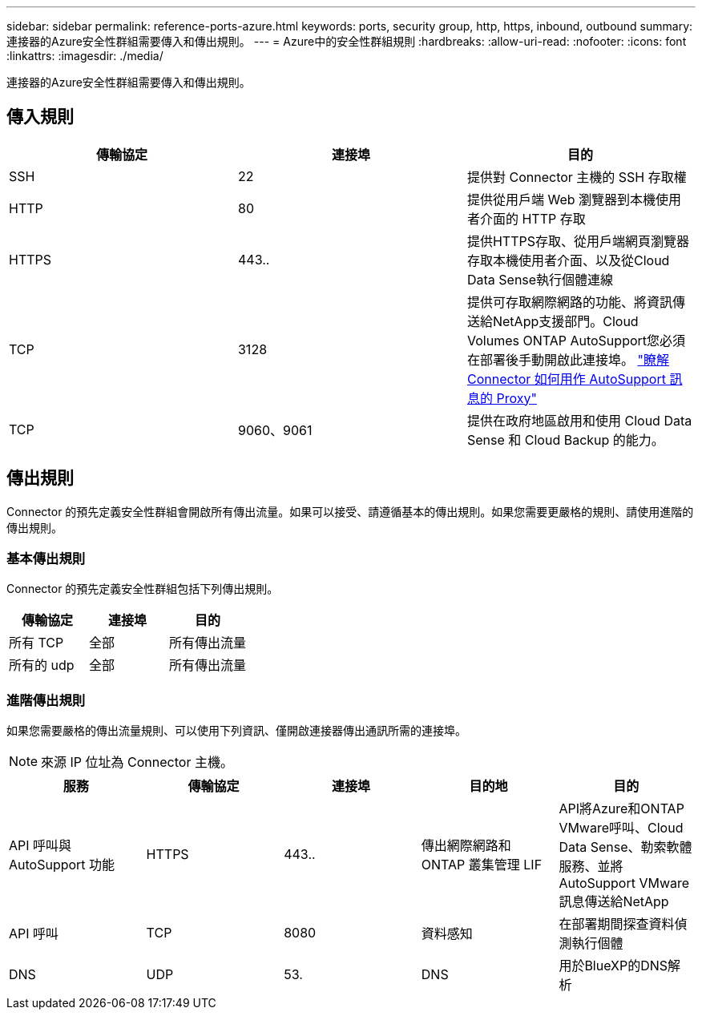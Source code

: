 ---
sidebar: sidebar 
permalink: reference-ports-azure.html 
keywords: ports, security group, http, https, inbound, outbound 
summary: 連接器的Azure安全性群組需要傳入和傳出規則。 
---
= Azure中的安全性群組規則
:hardbreaks:
:allow-uri-read: 
:nofooter: 
:icons: font
:linkattrs: 
:imagesdir: ./media/


[role="lead"]
連接器的Azure安全性群組需要傳入和傳出規則。



== 傳入規則

[cols="3*"]
|===
| 傳輸協定 | 連接埠 | 目的 


| SSH | 22 | 提供對 Connector 主機的 SSH 存取權 


| HTTP | 80 | 提供從用戶端 Web 瀏覽器到本機使用者介面的 HTTP 存取 


| HTTPS | 443.. | 提供HTTPS存取、從用戶端網頁瀏覽器存取本機使用者介面、以及從Cloud Data Sense執行個體連線 


| TCP | 3128 | 提供可存取網際網路的功能、將資訊傳送給NetApp支援部門。Cloud Volumes ONTAP AutoSupport您必須在部署後手動開啟此連接埠。 https://docs.netapp.com/us-en/cloud-manager-cloud-volumes-ontap/task-verify-autosupport.html["瞭解 Connector 如何用作 AutoSupport 訊息的 Proxy"^] 


| TCP | 9060、9061 | 提供在政府地區啟用和使用 Cloud Data Sense 和 Cloud Backup 的能力。 
|===


== 傳出規則

Connector 的預先定義安全性群組會開啟所有傳出流量。如果可以接受、請遵循基本的傳出規則。如果您需要更嚴格的規則、請使用進階的傳出規則。



=== 基本傳出規則

Connector 的預先定義安全性群組包括下列傳出規則。

[cols="3*"]
|===
| 傳輸協定 | 連接埠 | 目的 


| 所有 TCP | 全部 | 所有傳出流量 


| 所有的 udp | 全部 | 所有傳出流量 
|===


=== 進階傳出規則

如果您需要嚴格的傳出流量規則、可以使用下列資訊、僅開啟連接器傳出通訊所需的連接埠。


NOTE: 來源 IP 位址為 Connector 主機。

[cols="5*"]
|===
| 服務 | 傳輸協定 | 連接埠 | 目的地 | 目的 


| API 呼叫與 AutoSupport 功能 | HTTPS | 443.. | 傳出網際網路和 ONTAP 叢集管理 LIF | API將Azure和ONTAP VMware呼叫、Cloud Data Sense、勒索軟體服務、並將AutoSupport VMware訊息傳送給NetApp 


| API 呼叫 | TCP | 8080 | 資料感知 | 在部署期間探查資料偵測執行個體 


| DNS | UDP | 53. | DNS | 用於BlueXP的DNS解析 
|===